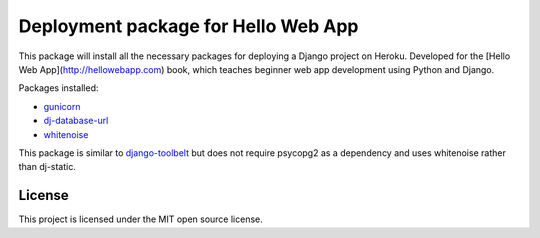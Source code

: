 ====================================
Deployment package for Hello Web App
====================================

This package will install all the necessary packages for deploying a Django
project on Heroku. Developed for the [Hello Web App](http://hellowebapp.com)
book, which teaches beginner web app development using Python and Django.

Packages installed:

- `gunicorn <http://gunicorn.org/>`_
- `dj-database-url <https://github.com/kennethreitz/dj-database-url>`_
- `whitenoise <https://warehouse.python.org/project/whitenoise/>`_

This package is similar to `django-toolbelt
<https://pypi.python.org/pypi/django-toolbelt/0.0.1/>`_ but does not require
psycopg2 as a dependency and uses whitenoise rather than dj-static.

License
-------

This project is licensed under the MIT open source license.
